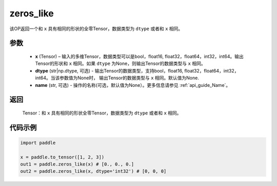 .. _cn_api_tensor_zeros_like:

zeros_like
-------------------------------

.. py:function:: paddle.zeros_like(x, dtype=None, name=None)


该OP返回一个和 ``x`` 具有相同的形状的全零Tensor，数据类型为 ``dtype`` 或者和 ``x`` 相同。

参数
::::::::::
    - **x** (Tensor) – 输入的多维Tensor，数据类型可以是bool，float16, float32，float64，int32，int64。输出Tensor的形状和 ``x`` 相同。如果 ``dtype`` 为None，则输出Tensor的数据类型与 ``x`` 相同。
    - **dtype** (str|np.dtype, 可选) - 输出Tensor的数据类型，支持bool，float16, float32，float64，int32，int64。当该参数值为None时， 输出Tensor的数据类型与 ``x`` 相同。默认值为None.
    - **name** (str, 可选) - 操作的名称(可选，默认值为None）。更多信息请参见 :ref:`api_guide_Name`。
    
返回
::::::::::
    Tensor：和 ``x`` 具有相同的形状全零Tensor，数据类型为 ``dtype`` 或者和 ``x`` 相同。


代码示例
::::::::::

.. code-block:: python

    import paddle

    x = paddle.to_tensor([1, 2, 3])
    out1 = paddle.zeros_like(x) # [0., 0., 0.]
    out2 = paddle.zeros_like(x, dtype='int32') # [0, 0, 0]
